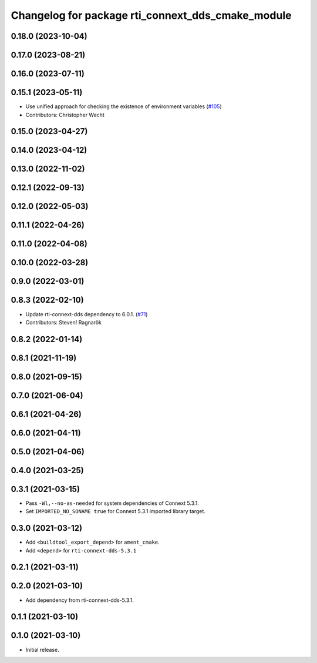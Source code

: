 ^^^^^^^^^^^^^^^^^^^^^^^^^^^^^^^^^^^^^^^^^^^^^^^^^^
Changelog for package rti_connext_dds_cmake_module
^^^^^^^^^^^^^^^^^^^^^^^^^^^^^^^^^^^^^^^^^^^^^^^^^^

0.18.0 (2023-10-04)
-------------------

0.17.0 (2023-08-21)
-------------------

0.16.0 (2023-07-11)
-------------------

0.15.1 (2023-05-11)
-------------------
* Use unified approach for checking the existence of environment variables (`#105 <https://github.com/ros2/rmw_connextdds/issues/105>`_)
* Contributors: Christopher Wecht

0.15.0 (2023-04-27)
-------------------

0.14.0 (2023-04-12)
-------------------

0.13.0 (2022-11-02)
-------------------

0.12.1 (2022-09-13)
-------------------

0.12.0 (2022-05-03)
-------------------

0.11.1 (2022-04-26)
-------------------

0.11.0 (2022-04-08)
-------------------

0.10.0 (2022-03-28)
-------------------

0.9.0 (2022-03-01)
------------------

0.8.3 (2022-02-10)
------------------
* Update rti-connext-dds dependency to 6.0.1. (`#71 <https://github.com/ros2/rmw_connextdds/issues/71>`_)
* Contributors: Steven! Ragnarök

0.8.2 (2022-01-14)
------------------

0.8.1 (2021-11-19)
------------------

0.8.0 (2021-09-15)
------------------

0.7.0 (2021-06-04)
------------------

0.6.1 (2021-04-26)
------------------

0.6.0 (2021-04-11)
------------------

0.5.0 (2021-04-06)
------------------

0.4.0 (2021-03-25)
------------------

0.3.1 (2021-03-15)
------------------
* Pass ``-Wl,--no-as-needed`` for system dependencies of Connext 5.3.1.
* Set ``IMPORTED_NO_SONAME true`` for Connext 5.3.1 imported library target.

0.3.0 (2021-03-12)
------------------
* Add ``<buildtool_export_depend>`` for ``ament_cmake``.
* Add ``<depend>`` for ``rti-connext-dds-5.3.1``

0.2.1 (2021-03-11)
------------------

0.2.0 (2021-03-10)
------------------
* Add dependency from rti-connext-dds-5.3.1.

0.1.1 (2021-03-10)
------------------

0.1.0 (2021-03-10)
------------------
* Initial release.

